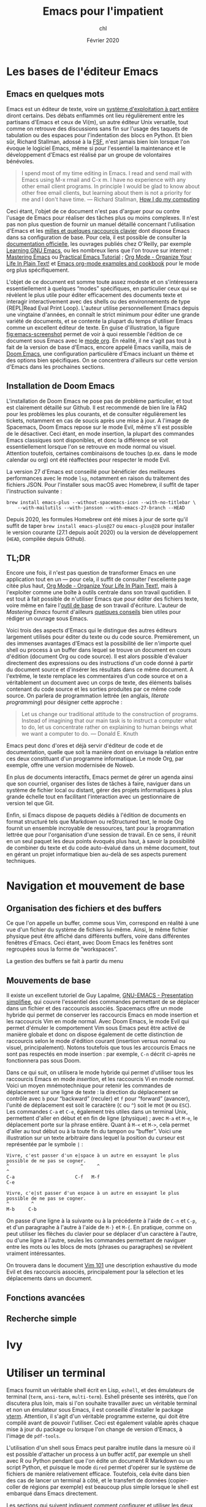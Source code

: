 #+TITLE:   Emacs pour l'impatient
#+AUTHOR:  chl
#+DATE:    Février 2020
#+OPTIONS: H:3 num:nil toc:t ':t *:t ::t f:t |:t -:t

* TODO [1/2]                                                                   :noexport:
- [X] Update to focus on Doom Emacs
- [ ] Harmoniser les capatures d'écran (thème Nord et terminal)
- [ ] Typical workflow (copy/paste the evil way, search, project, etc.)
- [-] § Mouvements de base : terminer principaux raccourcis de mouvement en mode insertion/Emacs

* Les bases de l'éditeur Emacs

** Emacs en quelques mots

Emacs est un éditeur de texte, voire un [[https://news.ycombinator.com/item?id=6291620][système d'exploitation à part entière]] diront certains. Des débats enflammés ont lieu régulièrement entre les partisans d'Emacs et ceux de Vi(m), un autre éditeur Unix versatile, tout comme on retrouve des discussions sans fin sur l'usage des taquets de tabulation ou des espaces pour l'indentation des blocs en Python. Et bien sûr, Richard Stallman, adossé à la [[https://www.fsf.org][FSF]], n'est jamais bien loin lorsque l'on évoque le logiciel Emacs, même si pour l'essentiel la maintenance et le développement d'Emacs est réalisé par un groupe de volontaires bénévoles.

#+BEGIN_QUOTE
I spend most of my time editing in Emacs. I read and send mail with Emacs using M-x rmail and C-x m. I have no experience with any other email client programs. In principle I would be glad to know about other free email clients, but learning about them is not a priority for me and I don't have time.
--- Richard Stallman, [[https://stallman.org/stallman-computing.html][How I do my computing]]
#+END_QUOTE

Ceci étant, l'objet de ce document n'est pas d'arguer pour ou contre l'usage de Emacs pour réaliser des tâches plus ou moins complexes. Il n'est pas non plus question de fournir un manuel détaillé concernant l'utilisation d'Emacs et les [[http://ergoemacs.org/emacs/gnu_emacs_keybinding.html][milles et quelques raccourcis clavier]] dont dispose Emacs dans sa configuration de base. Pour cela, il est possible de consulter la [[https://www.gnu.org/software/emacs/tour/][documentation officielle]], les ouvrages publiés chez O'Reilly, par exemple [[http://shop.oreilly.com/product/9780596006488.do][Learning GNU Emacs]], ou les nombreux liens que l'on trouve sur internet : [[https://www.masteringemacs.org][Mastering Emacs]] ou [[http://ergoemacs.org/emacs/emacs.html][Practical Emacs Tutorial]] ; [[http://doc.norang.ca/org-mode.html][Org Mode - Organize Your Life In Plain Text!]] et [[http://ehneilsen.net/notebook/orgExamples/org-examples.html][Emacs org-mode examples and cookbook]] pour le mode org plus spécifiquement.

L'objet de ce document est somme toute assez modeste et on s'intéressera essentiellement à quelques "modes" spécifiques, en particulier ceux qui se révèlent le plus utile pour éditer efficacement des documents texte et interagir interactivement avec des shells ou des environnements de type {REPL|Read Eval Print Loop}. L'auteur utilise personnellement Emacs depuis une vingtaine d'années, en connaît le strict minimum pour éditer une grande variété de documents, et se contente la plupart du temps d'utiliser Emacs comme un excellent éditeur de texte. En guise d'illustration, la figure [[fig:emacs-screenshot]] permet de voir à quoi ressemble l'édition de ce document sous Emacs avec le [[https://orgmode.org][mode org]]. En réalité, il ne s'agit pas tout à fait de la version de base d'Emacs, encore appelé Emacs vanilla, mais de [[https://github.com/hlissner/doom-emacs][Doom Emacs]], une configuration particulière d'Emacs incluant un thème et des options bien spécifiques. On se concentrera d'ailleurs sur cette version d'Emacs dans les prochaines sections.

#+CAPTION:   L'édition de ce document sous Emacs
#+NAME:      fig:emacs-screenshot
#+LABEL:     fig:emacs-screenshot
#+ATTR_HTML: :width 640px
#+ATTR_ORG:  :width 100
[[./_img/fig-emacs-screenshot.png]]

** Installation de Doom Emacs

L'installation de Doom Emacs ne pose pas de problème particulier, et tout est clairement détaillé sur Github. Il est recommendé de bien lire la FAQ pour les problèmes les plus courants, et de consulter régulièrement les tickets, notamment en cas de soucis après une mise à jour. A l'image de Spacemacs, Doom Emacs repose sur le mode Evil, même s'il est possible de le désactiver. Ceci étant, en mode insertion, la plupart des commandes Emacs classiques sont disponibles, et donc la différence se voit essentiellement lorsque l'on se retrouve en mode normal ou visuel. Attention toutefois, certaines combinaisons de touches (p.ex. dans le mode calendar ou org) ont été réaffectées pour respecter le mode Evil.

# FIXME Préciser JSON/Jansson
La version 27 d'Emacs est conseillé pour bénéficier des meilleures performances avec le mode =lsp=, notamment en raison du traitement des fichiers JSON. Pour l'installer sous macOS avec Homebrew, il suffit de taper l'instruction suivante :

#+BEGIN_SRC shell
brew install emacs-plus --without-spacemacs-icon --with-no-titlebar \
    --with-mailutils --with-jansson --with-emacs-27-branch --HEAD
#+END_SRC

Depuis 2020, les formules Homebrew ont été mises à jour de sorte qu'il suffit de taper =brew install emacs-plus@27= ou =emacs-plus@28= pour installer le version courante (27.1 depuis août 2020) ou la version de développement (=HEAD=, compilée depuis Github).

** TL;DR

Encore une fois, il n'est pas question de transformer Emacs en une application tout en un --- pour cela, il suffit de consulter l'excellente page citée plus haut, [[http://doc.norang.ca/org-mode.html][Org Mode - Organize Your Life In Plain Text!]], mais à l'exploiter comme une boîte à outils centrale dans son travail quotidien. Il est tout à fait possible de n'utiliser Emacs que pour éditer des fichiers texte, voire même en faire l'[[https://github.com/frankjonen/emacs-for-writers][outil de base]] de son travail d'écriture. L'auteur de /Mastering Emacs/ \autocite{petersen-2015-master-emacs} fournit d'ailleurs [[https://www.masteringemacs.org/article/how-to-write-a-book-in-emacs][quelques conseils]] bien utiles pour rédiger un ouvrage sous Emacs.

Voici trois des aspects d'Emacs qui le distingue des autres éditeurs largement utilisés pour éditer du texte ou du code source. Premièrement, un des immenses avantages d'Emacs est la possibilité de lier n'importe quel shell ou process à un buffer dans lequel se trouve un document en cours d'édition (document Org ou code source). Il est alors possible d'évaluer directement des expressions ou des instructions d'un code donné à partir du document source et d'insérer les résultats dans ce même document. A l'extrême, le texte remplace les commentaires d'un code source et on a véritablement un document avec un corps de texte, des éléments balisés contenant du code source et les sorties produites par ce même code source. On parlera de programmation lettrée (en anglais, /literate programming/) pour désigner cette approche :

#+BEGIN_QUOTE
Let us change our traditional attitude to the construction of programs. Instead of imagining that our main task is to instruct a computer what to do, let us concentrate rather on explaining to human beings what we want a computer to do. --- Donald E. Knuth
#+END_QUOTE

Emacs peut donc d'ores et déjà servir d'éditeur de code et de documentation, quelle que soit la manière dont on envisage la relation entre ces deux constituant d'un programme informatique. Le mode Org, par exemple, offre une version modernisée de Noweb.

En plus de documents interactifs, Emacs permet de gérer un agenda ainsi que son courriel, organiser des listes de tâches à faire, naviguer dans un système de fichier local ou distant, gérer des projets informatiques à plus grande échelle tout en facilitant l'interaction avec un gestionnaire de version tel que Git.

Enfin, si Emacs dispose de paquets dédiés à l'édition de documents en format structuré tels que Markdown ou reStructured text, le mode Org fournit un ensemble incroyable de ressources, tant pour la programmation lettrée que pour l'organisation d'une session de travail. En ce sens, il réunit en un seul paquet les deux points évoqués plus haut, à savoir la possibilité de combiner du texte et du code auto-évalué dans un même document, tout en gérant un projet informatique bien au-delà de ses aspects purement techniques.

* Navigation et mouvement de base

** Organisation des fichiers et des buffers

Ce que l'on appelle un buffer, comme sous Vim, correspond en réalité à une vue d'un fichier du système de fichiers lui-même. Ainsi, le même fichier physique peut être affiché dans différents buffers, voire dans différentes fenêtres d'Emacs. Ceci étant, avec Doom Emacs les fenêtres sont regroupées sous la forme de "workspaces".

La gestion des buffers se fait à partir du menu

** Mouvements de base

Il existe un excellent tutoriel de Guy Lapalme, [[http://www.iro.umontreal.ca/~lokbani/cours/ift1166/sessions/administration/gnuemacs.intro][GNU-EMACS - Presentation simplifiee]], qui couvre l'essentiel des commandes permettant de se déplacer dans un fichier et des raccourcis associés. Spacemacs offre un mode hybride qui permet de conserver les raccourcis Emacs en mode insertion et les raccourcis Vim en mode normal. Avec Doom Emacs, le mode Evil qui permet d'émuler le comportement Vim sous Emacs peut être activé de manière globale et donc on dispose également de cette distinction de raccourcis selon le mode d'édition courant (insertion versus normal ou visuel, principalement). Notons toutefois que tous les arccourcis Emacs ne sont pas respectés en mode insertion : par exemple, =C-n= décrit ci-après ne fonctionnera pas sous Doom.

Dans ce qui suit, on utilisera le mode hybride qui permet d'utiliser tous les raccourcis Emacs en mode /insertion/, et les raccourcis Vi en mode /normal/. Voici un moyen mnémotechnique pour retenir les commandes de déplacement sur une ligne de texte : la direction du déplacement se contrôle avec =b= pour "backward" (reculer) et =f= pour "forward" (avancer), l'unité de déplacement est soit le caractère (=C= ou =^=) soit le mot (=M= ou =ESC=). Les commandes =C-a= et =C-e=, également très utiles dans un terminal Unix, permettent d'aller en début et en fin de ligne (physique) ; avec =M-a= et =M-e=, le déplacement porte sur la phrase entière. Quant à =M-<= et =M->=, cela permet d'aller au tout début ou à la toute fin du tampon ou "buffer". Voici une illustration sur un texte arbitraire dans lequel la position du curseur est représentée par le symbole =|= :

#+begin_example
Vivre, c'est passer d'un e|space à un autre en essayant le plus possible de ne pas se cogner.
^                          ^     ^                                                           ^
C-a                      C-f   M-f                                                         C-e

Vivre, c'e|st passer d'un espace à un autre en essayant le plus possible de ne pas se cogner.
^        ^
M-b     C-b
#+end_example

On passe d'une ligne à la suivante ou à la précédente à l'aide de =C-n= et =C-p=, et d'un paragraphe à l'autre à l'aide de =M-}= et =M-{=. En pratique, comme on peut utiliser les flèches du clavier pour se déplacer d'un caractère à l'autre, ou d'une ligne à l'autre, seules les commandes permettant de naviguer entre les mots ou les blocs de mots (phrases ou paragraphes) se révèlent vraiment intéressantes.

On trouvera dans le document [[https://aliquote.org/pub/vim-101.pdf][Vim 101]] une description exhaustive du mode Evil et des raccourcis associés, principalement pour la sélection et les déplacements dans un document.

** Fonctions avancées
** Recherche simple

* Ivy
* Utiliser un terminal

Emacs fournit un véritable shell écrit en Lisp, =eshell=, et des émulateurs de terminal (=term=, =ansi-term=, =multi-term=). Eshell présente ses intérêts, que l'on discutera plus loin, mais si l'on souhaite travailler avec un véritable terminal et non un émulateur sous Emacs, il est conseillé d'installer le package [[https://github.com/akermu/emacs-libvterm][vterm]]. Attention, il s'agit d'un véritable programme externe, qui doit être compilé avant de pouvoir l'utiliser. Ceci est également valable après chaque mise à jour du package ou lorsque l'on change de version d'Emacs, à l'image de =pdf-tools=.

L'utilisation d'un shell sous Emacs peut paraître inutile dans la mesure où il est possible d'attacher un process à un buffer actif, par exemple un shell avec R ou Python pendant que l'on édite un document R Markdown ou un script Python, et puisque le mode =dired= permet d'opérer sur le système de fichiers de manière relativement efficace. Toutefois, cela évite dans bien des cas de lancer un terminal à côté, et le transfert de données (copier-coller de régions par exemple) est beaucoup plus simple lorsque le shell est embarqué dans Emacs directement.

Les sections qui suivent indiquent comment configurer et utiliser les deux principaux shell interactifs sous Emacs.

** Utilisation de eshell

Contrairement à term et ses variantes, Eshell contitue un véritable shell, et pas seulement un émulateur. Toutes les commandes habituellement disponibles (=cd=, =ls=, =mkdir=, etc.) ont été réécrites en Lisp. L'intérêt d'Eshell par rapport aux autres émulateurs ou pseudo-émulateurs de terminal est qu'il autorise l'usage de commandes Emacs-Lisp. par exemple, il est possible d'appeler la fonction =magit-status= du package Magit directement dans le shell. Plus généralement, il est possible de définir des "alias" pour Eshell. Voici par exemple ce que l'on peut mettre dans son fichier de configuration (=doom.d/config.el=) :

#+BEGIN_SRC emacs-lisp
(after! eshell
  (set-eshell-alias!
   "f"   "(other-window 1) && find-file $1"
   "l"   "ls -lh"
   ".."  "cd ../"
   "d"   "dired $1"
   "gl"  "(call-interactively 'magit-log-current)"
   "gs"  "magit-status"
   "gc"  "magit-commit"))
#+END_SRC

** Configuration de vterm

Le package vterm est assez récent et il repose sur la librairie [[https://github.com/neovim/libvterm][libvterm]] développée par les concepteurs de Neovim, qui propose un véritable émulateur de terminal contrairement aux anciennces version de Vim. Par défaut, vterm utilisera le shell défini dans la variable d'environnement $SHELL, si elle est renseignée. Pour redéfinir le shell utilisé par vterm, il suffit de mettre à jour son fichier de configuration (=doom.d/config.el=) :

#+BEGIN_SRC emacs-lisp
(setq vterm-shell "/bin/zsh")
#+END_SRC

A partir de là, il n'y a vraiment plus aucune différence entre utiliser Zsh depuis Emacs ou avec une application de terminal. On prendra garde au fait que le shell Fish nécessite quelques étapes de configuration supplémentaires.

* Gestion des répertoires avec Dired

Bien qu'il soit tout à fait possible de naviguer dans son système de fichiers en utilisant un terminal ou un explorateur de fichier externe, Emacs fournit un outil très puissant pour gérer ses fichiers : le mode =dired=.


* Gestion de projets avec Projectile

Les commandes de gestion de projets sont accessibles à l'aide du raccourci =SPC-p=.

SPC-p p


* Gestion de l'agenda et des notes
* Gestion du courriel
* Gestion de documents texte

** Le mode texte simple

Emacs offre les mêmes fonctionnalités d'édition de texte simple qu'un éditeur tel que vi(m), Sublime, Atom ou VS Code.

Plutôt que de laisser courir le texte indéfiniment sur la même ligne (il s'agit du mode =longlines-mode=), il est possible de formater l'affichage du texte dans le buffer à l'aide de modes mineurs. On distingue alors principalement le mode avec arrêt automatique sur le bord de la fenêtre (=visual-line-mode=) ou à un certain nombre de caractères (=auto-fill-mode=). Dans le premier cas de figure, cela n'affecte pas le rendu final du document texte (chaque ligne reste disposée sur une seule et même ligne physique), alors que dans le second cas de figure le document final est vraiment formaté selon le nombre de colonnes spécifiées, généralement 80 charactères pour respecter les limitations de certains terminaux.

Pour le reste, on dispose des commandes de base de Emacs concernant n'importe quelle saisie de texte. Il peut exister des subtilités selon, par exemple, que le mode "électrique" est activé ou non,

En mode d'édition texte (cela est valable également dans le cas de documents Markdown ou Org), il est toujours possible d'activer le correcteur orthographique qui généralement repose sur le programme =ispell= ou son équivalent =aspell=. Il peut être nécessaire de modifier le dictionnaire choisi par défaut à l'aide de la commande =ispell-change-dictionnary=. Lorsqu'un mot présente une erreur, il est sous-ligné et il est alors possible de le corriger en tapant =M-$= (=ispell-word=) : une sous-fenêtre propose différents choix possibles pour le remplacement et il suffit d'indiquer le numéro correspondant ou à défaut de taper sur la touche entrée.

** Markdown

L'édition de fichier Markdown peut naturellement se faire en mode texte simple, mais il est préférable d'utiliser le [[https://jblevins.org/projects/markdown-mode/][mode majeur]] correspondant. Un aperçu des principales options du mode Markdown est fourni dans la figure ci-après.

#+CAPTION:   Le mode majeur pour Markdown
#+NAME:      fig:emacs-markdown-mode
#+LABEL:     fig:emacs-markdown-mode
#+ATTR_HTML: :width 640px
#+ATTR_ORG:  :width 100
[[./_img/fig-emacs-markdown-mode.png]]

Pour faciliter le balisage de certains éléments, tels que la mise en gras ou en italique, il suffit de sélectionner une partie de texte, qui devient alors la "région active", et d'utiliser le raccourci clavier correspondant en utilisant la séquence =C-c C-s=.

** Org

** Latex et Bibtex
* Gestion des modes de programmation

** Introduction au mode =progn=

En plus de son support amélioré pour les différents modes texte (texte brut, Markdown, Org et bien d'autres), Emacs permet d'éditer du code dans presque n'importe quel langage de programmation. Les plus connus sont bien évidemment les modes pour Emacs Lisp et C, mais on verra d'autres langages, en particulier Python, Clojure, Scheme, la manière de configurer les modes associés et les principaux outils disponibles sous Emacs pour interagir avec le code dans ces modes. Indépendemment du langage, Emacs offre un ensemble de fonctionnalités commune à tous les modes de programmation, encore appelé =progn-mode=. Cela comprend la gestion automatique des parenthèses, de l'indentation, des commentaires, etc.

** Emacs Lisp

Même si vous ne programmez pas en ELisp, ce mode nous servira de base pour la présentation des autres modes.


Il est possible de lancer un shell interactif, appelé [[https://www.emacswiki.org/emacs/InferiorEmacsLispMode][iElm]], qui n'est rien d'autre qu'un mode mineur pour Emacs Lisp, en tapant =M-x ielm=.

Dans ce qui suit, on présentera plus en détails le mode Lisp avec en particulier Slime.

** Lisp et Slime

** Clojure et Cider

#+LATEX: \printbibliography
